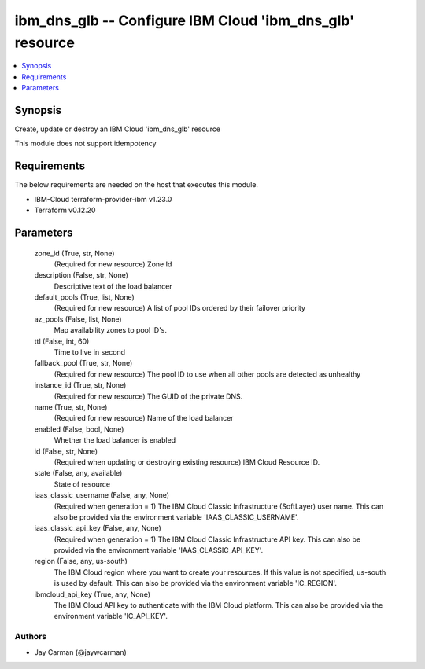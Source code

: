
ibm_dns_glb -- Configure IBM Cloud 'ibm_dns_glb' resource
=========================================================

.. contents::
   :local:
   :depth: 1


Synopsis
--------

Create, update or destroy an IBM Cloud 'ibm_dns_glb' resource

This module does not support idempotency



Requirements
------------
The below requirements are needed on the host that executes this module.

- IBM-Cloud terraform-provider-ibm v1.23.0
- Terraform v0.12.20



Parameters
----------

  zone_id (True, str, None)
    (Required for new resource) Zone Id


  description (False, str, None)
    Descriptive text of the load balancer


  default_pools (True, list, None)
    (Required for new resource) A list of pool IDs ordered by their failover priority


  az_pools (False, list, None)
    Map availability zones to pool ID's.


  ttl (False, int, 60)
    Time to live in second


  fallback_pool (True, str, None)
    (Required for new resource) The pool ID to use when all other pools are detected as unhealthy


  instance_id (True, str, None)
    (Required for new resource) The GUID of the private DNS.


  name (True, str, None)
    (Required for new resource) Name of the load balancer


  enabled (False, bool, None)
    Whether the load balancer is enabled


  id (False, str, None)
    (Required when updating or destroying existing resource) IBM Cloud Resource ID.


  state (False, any, available)
    State of resource


  iaas_classic_username (False, any, None)
    (Required when generation = 1) The IBM Cloud Classic Infrastructure (SoftLayer) user name. This can also be provided via the environment variable 'IAAS_CLASSIC_USERNAME'.


  iaas_classic_api_key (False, any, None)
    (Required when generation = 1) The IBM Cloud Classic Infrastructure API key. This can also be provided via the environment variable 'IAAS_CLASSIC_API_KEY'.


  region (False, any, us-south)
    The IBM Cloud region where you want to create your resources. If this value is not specified, us-south is used by default. This can also be provided via the environment variable 'IC_REGION'.


  ibmcloud_api_key (True, any, None)
    The IBM Cloud API key to authenticate with the IBM Cloud platform. This can also be provided via the environment variable 'IC_API_KEY'.













Authors
~~~~~~~

- Jay Carman (@jaywcarman)

